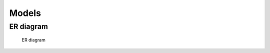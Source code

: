 ======
Models
======

ER diagram
==========

.. figure:: img/ER_model.png
   :alt: ER diagram

   ER diagram
